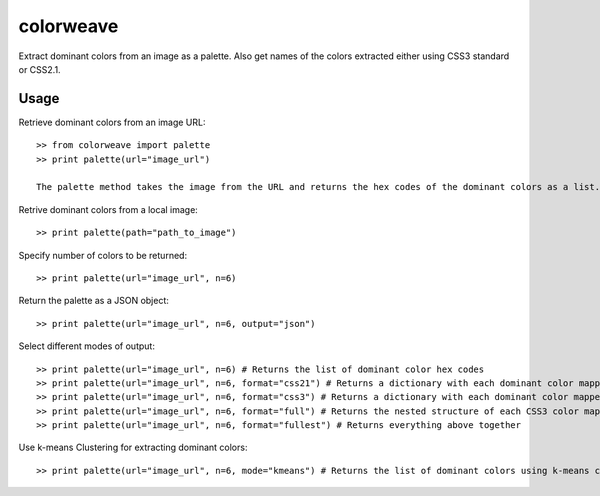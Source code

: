colorweave
==========

Extract dominant colors from an image as a palette. Also get names of the colors extracted either using CSS3 standard or CSS2.1.


Usage
------

Retrieve dominant colors from an image URL::

    >> from colorweave import palette
    >> print palette(url="image_url")

    The palette method takes the image from the URL and returns the hex codes of the dominant colors as a list.

Retrive dominant colors from a local image::

    >> print palette(path="path_to_image")

Specify number of colors to be returned::

    >> print palette(url="image_url", n=6)

Return the palette as a JSON object::

    >> print palette(url="image_url", n=6, output="json")

Select different modes of output::

    >> print palette(url="image_url", n=6) # Returns the list of dominant color hex codes
    >> print palette(url="image_url", n=6, format="css21") # Returns a dictionary with each dominant color mapped to its CSS21 color name
    >> print palette(url="image_url", n=6, format="css3") # Returns a dictionary with each dominant color mapped to its CSS3 color name
    >> print palette(url="image_url", n=6, format="full") # Returns the nested structure of each CSS3 color mapped to its parent CSS21 color along with hex codes
    >> print palette(url="image_url", n=6, format="fullest") # Returns everything above together

Use k-means Clustering for extracting dominant colors::

    >> print palette(url="image_url", n=6, mode="kmeans") # Returns the list of dominant colors using k-means clustering algorithm (bit slower than the default method)

